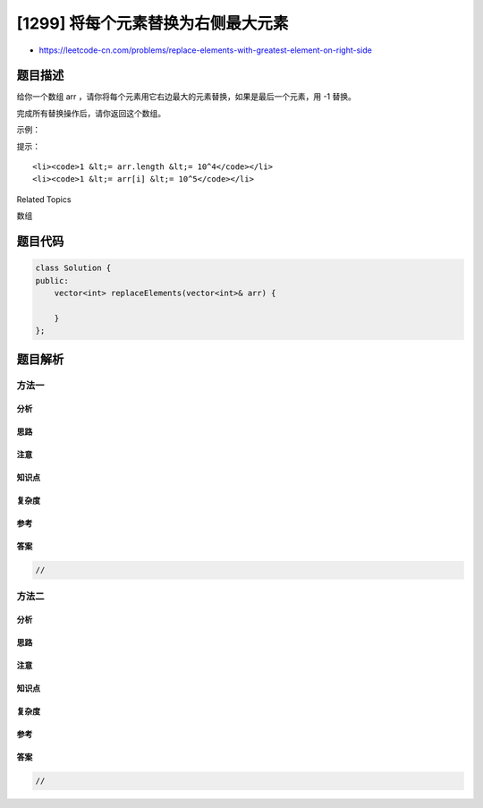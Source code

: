 [1299] 将每个元素替换为右侧最大元素
===================================

-  https://leetcode-cn.com/problems/replace-elements-with-greatest-element-on-right-side

题目描述
--------

.. raw:: html

   <p>

给你一个数组 arr ，请你将每个元素用它右边最大的元素替换，如果是最后一个元素，用 -1
替换。

.. raw:: html

   </p>

.. raw:: html

   <p>

完成所有替换操作后，请你返回这个数组。

.. raw:: html

   </p>

.. raw:: html

   <p>

 

.. raw:: html

   </p>

.. raw:: html

   <p>

示例：

.. raw:: html

   </p>

.. raw:: html

   <pre>
   <strong>输入：</strong>arr = [17,18,5,4,6,1]
   <strong>输出：</strong>[18,6,6,6,1,-1]
   </pre>

.. raw:: html

   <p>

 

.. raw:: html

   </p>

.. raw:: html

   <p>

提示：

.. raw:: html

   </p>

.. raw:: html

   <ul>

::

    <li><code>1 &lt;= arr.length &lt;= 10^4</code></li>
    <li><code>1 &lt;= arr[i] &lt;= 10^5</code></li>

.. raw:: html

   </ul>

.. raw:: html

   <div>

.. raw:: html

   <div>

Related Topics

.. raw:: html

   </div>

.. raw:: html

   <div>

.. raw:: html

   <li>

数组

.. raw:: html

   </li>

.. raw:: html

   </div>

.. raw:: html

   </div>

题目代码
--------

.. code:: cpp

    class Solution {
    public:
        vector<int> replaceElements(vector<int>& arr) {

        }
    };

题目解析
--------

方法一
~~~~~~

分析
^^^^

思路
^^^^

注意
^^^^

知识点
^^^^^^

复杂度
^^^^^^

参考
^^^^

答案
^^^^

.. code:: cpp

    //

方法二
~~~~~~

分析
^^^^

思路
^^^^

注意
^^^^

知识点
^^^^^^

复杂度
^^^^^^

参考
^^^^

答案
^^^^

.. code:: cpp

    //
